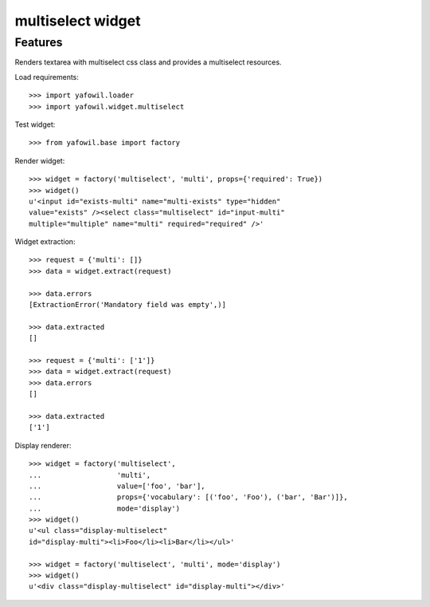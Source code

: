 multiselect widget
==================

Features
--------

Renders textarea with multiselect css class and provides a multiselect
resources.

Load requirements::

    >>> import yafowil.loader
    >>> import yafowil.widget.multiselect

Test widget::

    >>> from yafowil.base import factory

Render widget::

    >>> widget = factory('multiselect', 'multi', props={'required': True})
    >>> widget()
    u'<input id="exists-multi" name="multi-exists" type="hidden" 
    value="exists" /><select class="multiselect" id="input-multi" 
    multiple="multiple" name="multi" required="required" />'

Widget extraction::

    >>> request = {'multi': []}
    >>> data = widget.extract(request)

    >>> data.errors
    [ExtractionError('Mandatory field was empty',)]

    >>> data.extracted
    []

    >>> request = {'multi': ['1']}
    >>> data = widget.extract(request)
    >>> data.errors
    []

    >>> data.extracted
    ['1']

Display renderer::

    >>> widget = factory('multiselect',
    ...                  'multi',
    ...                  value=['foo', 'bar'],
    ...                  props={'vocabulary': [('foo', 'Foo'), ('bar', 'Bar')]},
    ...                  mode='display')
    >>> widget()
    u'<ul class="display-multiselect" 
    id="display-multi"><li>Foo</li><li>Bar</li></ul>'

    >>> widget = factory('multiselect', 'multi', mode='display')
    >>> widget()
    u'<div class="display-multiselect" id="display-multi"></div>'
